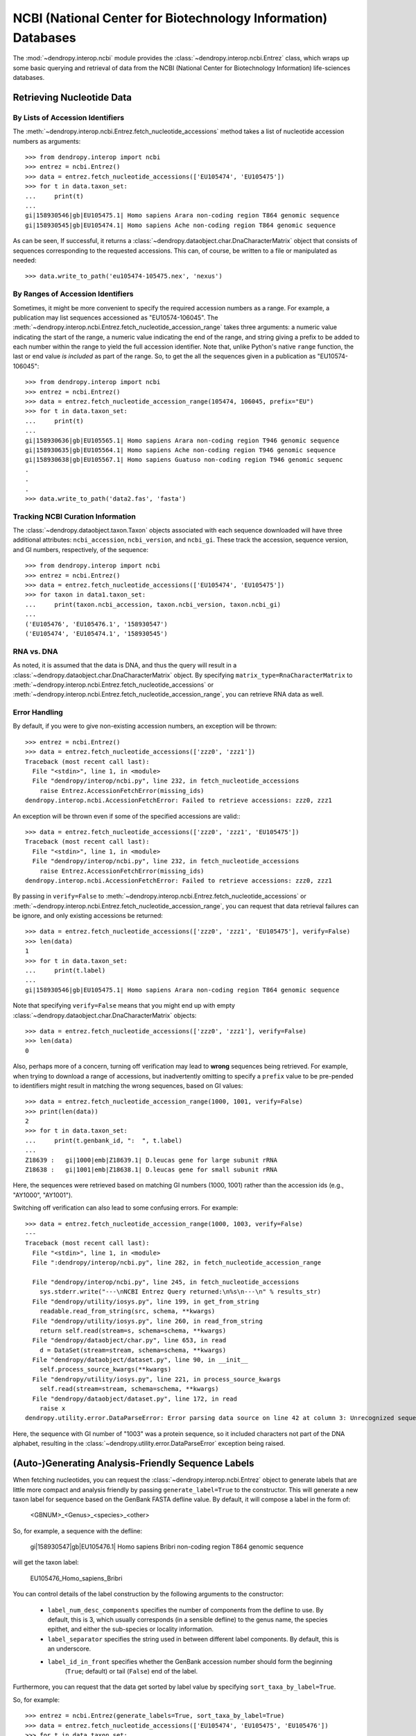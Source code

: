 **************************************************************
NCBI (National Center for Biotechnology Information) Databases
**************************************************************

The :mod:`~dendropy.interop.ncbi` module provides the :class:`~dendropy.interop.ncbi.Entrez` class, which wraps up some basic querying and retrieval of data from the NCBI (National Center for Biotechnology Information) life-sciences databases.

Retrieving Nucleotide Data
==========================

By Lists of Accession Identifiers
---------------------------------

The :meth:`~dendropy.interop.ncbi.Entrez.fetch_nucleotide_accessions` method takes a list of nucleotide accession numbers as arguments::

    >>> from dendropy.interop import ncbi
    >>> entrez = ncbi.Entrez()
    >>> data = entrez.fetch_nucleotide_accessions(['EU105474', 'EU105475'])
    >>> for t in data.taxon_set:
    ...     print(t)
    ...
    gi|158930546|gb|EU105475.1| Homo sapiens Arara non-coding region T864 genomic sequence
    gi|158930545|gb|EU105474.1| Homo sapiens Ache non-coding region T864 genomic sequence

As can be seen, If successful, it returns a :class:`~dendropy.dataobject.char.DnaCharacterMatrix` object that consists of sequences corresponding to the requested accessions. This can, of course, be written to a file or manipulated as needed::

    >>> data.write_to_path('eu105474-105475.nex', 'nexus')

By Ranges of Accession Identifiers
----------------------------------

Sometimes, it might be more convenient to specify the required accession numbers as a range. For example, a publication may list sequences accessioned as "EU10574-106045". The :meth:`~dendropy.interop.ncbi.Entrez.fetch_nucleotide_accession_range` takes three arguments: a numeric value indicating the start of the range, a numeric value indicating the end of the range, and string giving a prefix to be added to each number within the range to yield the full accession identifier.
Note that, unlike Python's native ``range`` function, the last or end value *is included* as part of the range.
So, to get the all the sequences given in a publication as "EU10574-106045"::

    >>> from dendropy.interop import ncbi
    >>> entrez = ncbi.Entrez()
    >>> data = entrez.fetch_nucleotide_accession_range(105474, 106045, prefix="EU")
    >>> for t in data.taxon_set:
    ...     print(t)
    ...
    gi|158930636|gb|EU105565.1| Homo sapiens Arara non-coding region T946 genomic sequence
    gi|158930635|gb|EU105564.1| Homo sapiens Ache non-coding region T946 genomic sequence
    gi|158930638|gb|EU105567.1| Homo sapiens Guatuso non-coding region T946 genomic sequenc
    .
    .
    .
    >>> data.write_to_path('data2.fas', 'fasta')

Tracking NCBI Curation Information
----------------------------------

The :class:`~dendropy.dataobject.taxon.Taxon` objects associated with each sequence downloaded will have three additional attributes: ``ncbi_accession``, ``ncbi_version``, and ``ncbi_gi``. These track the accession, sequence version, and GI numbers, respectively, of the sequence::

    >>> from dendropy.interop import ncbi
    >>> entrez = ncbi.Entrez()
    >>> data = entrez.fetch_nucleotide_accessions(['EU105474', 'EU105475'])
    >>> for taxon in data1.taxon_set:
    ...     print(taxon.ncbi_accession, taxon.ncbi_version, taxon.ncbi_gi)
    ...
    ('EU105476', 'EU105476.1', '158930547')
    ('EU105474', 'EU105474.1', '158930545')

RNA vs. DNA
-----------

As noted, it is assumed that the data is DNA, and thus the query will result in a :class:`~dendropy.dataobject.char.DnaCharacterMatrix` object. By specifying ``matrix_type=RnaCharacterMatrix`` to :meth:`~dendropy.interop.ncbi.Entrez.fetch_nucleotide_accessions` or :meth:`~dendropy.interop.ncbi.Entrez.fetch_nucleotide_accession_range`, you can retrieve RNA data as well.

Error Handling
--------------

By default, if you were to give non-existing accession numbers, an exception will be thrown::

    >>> entrez = ncbi.Entrez()
    >>> data = entrez.fetch_nucleotide_accessions(['zzz0', 'zzz1'])
    Traceback (most recent call last):
      File "<stdin>", line 1, in <module>
      File "dendropy/interop/ncbi.py", line 232, in fetch_nucleotide_accessions
        raise Entrez.AccessionFetchError(missing_ids)
    dendropy.interop.ncbi.AccessionFetchError: Failed to retrieve accessions: zzz0, zzz1

An exception will be thrown even if some of the specified accessions are valid:::

    >>> data = entrez.fetch_nucleotide_accessions(['zzz0', 'zzz1', 'EU105475'])
    Traceback (most recent call last):
      File "<stdin>", line 1, in <module>
      File "dendropy/interop/ncbi.py", line 232, in fetch_nucleotide_accessions
        raise Entrez.AccessionFetchError(missing_ids)
    dendropy.interop.ncbi.AccessionFetchError: Failed to retrieve accessions: zzz0, zzz1

By passing in ``verify=False`` to :meth:`~dendropy.interop.ncbi.Entrez.fetch_nucleotide_accessions` or :meth:`~dendropy.interop.ncbi.Entrez.fetch_nucleotide_accession_range`, you can request that data retrieval failures can be ignore, and only existing accessions be returned::

    >>> data = entrez.fetch_nucleotide_accessions(['zzz0', 'zzz1', 'EU105475'], verify=False)
    >>> len(data)
    1
    >>> for t in data.taxon_set:
    ...     print(t.label)
    ...
    gi|158930546|gb|EU105475.1| Homo sapiens Arara non-coding region T864 genomic sequence


Note that specifying ``verify=False`` means that you might end up with empty :class:`~dendropy.dataobject.char.DnaCharacterMatrix`  objects::

    >>> data = entrez.fetch_nucleotide_accessions(['zzz0', 'zzz1'], verify=False)
    >>> len(data)
    0

Also, perhaps more of a concern, turning off verification may lead to **wrong** sequences being retrieved.
For example, when trying to download a range of accessions, but inadvertently omitting to specify a ``prefix`` value to be pre-pended to identifiers might result in matching the wrong sequences, based on GI values::

    >>> data = entrez.fetch_nucleotide_accession_range(1000, 1001, verify=False)
    >>> print(len(data))
    2
    >>> for t in data.taxon_set:
    ...     print(t.genbank_id, ":  ", t.label)
    ...
    Z18639 :   gi|1000|emb|Z18639.1| D.leucas gene for large subunit rRNA
    Z18638 :   gi|1001|emb|Z18638.1| D.leucas gene for small subunit rRNA

Here, the sequences were retrieved based on matching GI numbers (1000, 1001) rather than the accession ids (e.g., "AY1000", "AY1001").

Switching off verification can also lead to some confusing errors. For example::

    >>> data = entrez.fetch_nucleotide_accession_range(1000, 1003, verify=False)
    ---
    Traceback (most recent call last):
      File "<stdin>", line 1, in <module>
      File ":dendropy/interop/ncbi.py", line 282, in fetch_nucleotide_accession_range

      File "dendropy/interop/ncbi.py", line 245, in fetch_nucleotide_accessions
        sys.stderr.write("---\nNCBI Entrez Query returned:\n%s\n---\n" % results_str)
      File "dendropy/utility/iosys.py", line 199, in get_from_string
        readable.read_from_string(src, schema, **kwargs)
      File "dendropy/utility/iosys.py", line 260, in read_from_string
        return self.read(stream=s, schema=schema, **kwargs)
      File "dendropy/dataobject/char.py", line 653, in read
        d = DataSet(stream=stream, schema=schema, **kwargs)
      File "dendropy/dataobject/dataset.py", line 90, in __init__
        self.process_source_kwargs(**kwargs)
      File "dendropy/utility/iosys.py", line 221, in process_source_kwargs
        self.read(stream=stream, schema=schema, **kwargs)
      File "dendropy/dataobject/dataset.py", line 172, in read
        raise x
    dendropy.utility.error.DataParseError: Error parsing data source on line 42 at column 3: Unrecognized sequence symbol "P"

Here, the sequence with GI number of "1003" was a protein sequence, so it included characters not part of the DNA alphabet, resulting in the :class:`~dendropy.utility.error.DataParseError` exception being raised.

(Auto-)Generating Analysis-Friendly Sequence Labels
===================================================

When fetching nucleotides, you can request the :class:`~dendropy.interop.ncbi.Entrez` object to generate labels that are little more compact and analysis friendly by passing ``generate_label=True`` to the constructor. This will generate a new taxon label for sequence based on the GenBank FASTA defline value. By default, it will compose a label in the form of:

    <GBNUM>_<Genus>_<species>_<other>

So, for example, a sequence with the defline:

    gi|158930547|gb|EU105476.1| Homo sapiens Bribri non-coding region T864 genomic sequence

will get the taxon label:

    EU105476_Homo_sapiens_Bribri

You can control details of the label construction by the following arguments to the constructor:

    - ``label_num_desc_components`` specifies the number of components from the defline to use. By default, this is 3, which usually corresponds (in a sensible defline) to the genus name, the species epithet, and either the sub-species or locality information.
    - ``label_separator`` specifies the string used in between different label components. By default, this is an underscore.
    - ``label_id_in_front`` specifies whether the GenBank accession number should form the beginning
        (``True``; default) or tail (``False``) end of the label.

Furthermore, you can request that the data get sorted by label value by specifying ``sort_taxa_by_label=True``.

So, for example::

    >>> entrez = ncbi.Entrez(generate_labels=True, sort_taxa_by_label=True)
    >>> data = entrez.fetch_nucleotide_accessions(['EU105474', 'EU105475', 'EU105476'])
    >>> for t in data.taxon_set:
    ...     print(t)
    ...
    EU105474_Homo_sapiens_Ache
    EU105475_Homo_sapiens_Arara
    EU105476_Homo_sapiens_Bribri
    >>> data.write_to_path('gb2.nex', 'nexus')

Or::

    >>> entrez = ncbi.Entrez(generate_labels=True,
    ...         label_num_desc_components=2,
    ...         label_id_in_front=False,
    ...         label_separator='.')
    >>> data = entrez.fetch_nucleotide_accessions(['EU105474', 'EU105475', 'EU105476'])
    >>> for t in data.taxon_set:
    ...     print(t)
    ...
    Homo.sapiens.EU105476
    Homo.sapiens.EU105475
    Homo.sapiens.EU105474
    >>> data.write_to_path('seqs.dat', 'phylip', strict=False)

